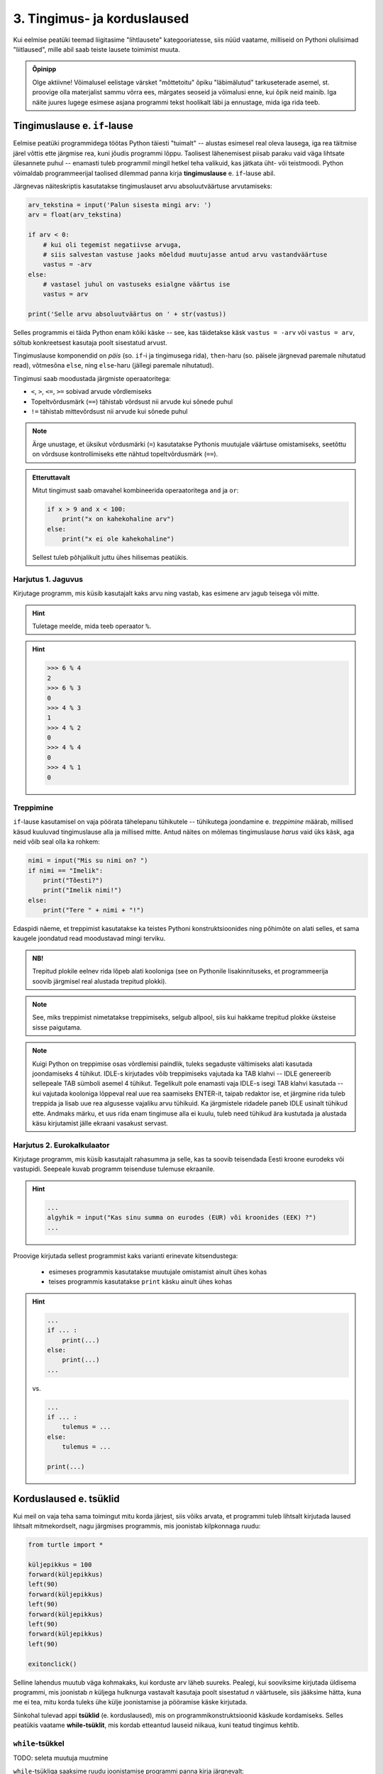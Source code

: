 3. Tingimus- ja korduslaused
============================================

.. index::
    single: tingimuslaused
    single: tingimuslaused; if-lause

Kui eelmise peatüki teemad liigitasime "lihtlausete" kategooriatesse, siis nüüd vaatame, milliseid on Pythoni olulisimad "liitlaused", mille abil saab teiste lausete toimimist muuta.



.. admonition:: Õpinipp

    Olge aktiivne! Võimalusel eelistage värsket "mõttetoitu" õpiku "läbimälutud" tarkuseterade asemel, st. proovige olla materjalist sammu võrra ees, märgates seoseid ja võimalusi enne, kui õpik neid mainib. Iga näite juures lugege esimese asjana programmi tekst hoolikalt läbi ja ennustage, mida iga rida teeb. 



Tingimuslause e. ``if``-lause
-------------------------------
Eelmise peatüki programmidega töötas Python täiesti "tuimalt" -- alustas esimesel real oleva lausega, iga rea täitmise järel võttis ette järgmise rea, kuni jõudis programmi lõppu. Taolisest lähenemisest piisab paraku vaid väga lihtsate ülesannete puhul -- enamasti tuleb programmil mingil hetkel teha valikuid, kas jätkata üht- või teistmoodi. Python võimaldab programmeerijal taolised dilemmad panna kirja **tingimuslause** e. ``if``-lause abil.

Järgnevas näiteskriptis kasutatakse tingimuslauset arvu absoluutväärtuse arvutamiseks:

.. sourcecode:: py3

    arv_tekstina = input('Palun sisesta mingi arv: ')
    arv = float(arv_tekstina)
    
    if arv < 0:
        # kui oli tegemist negatiivse arvuga, 
        # siis salvestan vastuse jaoks mõeldud muutujasse antud arvu vastandväärtuse
        vastus = -arv
    else:
        # vastasel juhul on vastuseks esialgne väärtus ise
        vastus = arv
    
    print('Selle arvu absoluutväärtus on ' + str(vastus))

Selles programmis ei täida Python enam kõiki käske -- see, kas täidetakse käsk ``vastus = -arv`` või ``vastus = arv``, sõltub konkreetsest kasutaja poolt sisestatud arvust.

Tingimuslause komponendid on *päis* (so. ``if``-i ja tingimusega rida), ``then``-haru (so. päisele järgnevad paremale nihutatud read), võtmesõna ``else``, ning ``else``-haru (jällegi paremale nihutatud).

Tingimusi saab moodustada järgmiste operaatoritega: 

* ``<``, ``>``, ``<=``, ``>=`` sobivad arvude võrdlemiseks
* Topeltvõrdusmärk (``==``) tähistab võrdsust nii arvude kui sõnede puhul
* ``!=`` tähistab mittevõrdsust nii arvude kui sõnede puhul

.. note::
    
    Ärge unustage, et üksikut võrdusmärki (``=``) kasutatakse Pythonis muutujale väärtuse omistamiseks, seetõttu on võrdsuse kontrollimiseks ette nähtud topeltvõrdusmärk (``==``).

.. admonition:: Etteruttavalt

    Mitut tingimust saab omavahel kombineerida operaatoritega ``and`` ja ``or``:
    
    .. sourcecode:: py3
        
        if x > 9 and x < 100:
            print("x on kahekohaline arv")
        else:
            print("x ei ole kahekohaline")
    
    Sellest tuleb põhjalikult juttu ühes hilisemas peatükis.

Harjutus 1. Jaguvus
~~~~~~~~~~~~~~~~~~~~
Kirjutage programm, mis küsib kasutajalt kaks arvu ning vastab, kas esimene arv jagub teisega või mitte.

.. hint::

    Tuletage meelde, mida teeb operaator ``%``.

.. hint::

    >>> 6 % 4
    2
    >>> 6 % 3
    0
    >>> 4 % 3
    1
    >>> 4 % 2
    0    
    >>> 4 % 4
    0
    >>> 4 % 1
    0

Treppimine
~~~~~~~~~~~~~~~~
``if``-lause kasutamisel on vaja pöörata tähelepanu tühikutele -- tühikutega joondamine e. *treppimine* määrab, millised käsud kuuluvad tingimuslause alla ja millised mitte. Antud näites on mõlemas tingimuslause *harus* vaid üks käsk, aga neid võib seal olla ka rohkem:

.. sourcecode:: py3

    nimi = input("Mis su nimi on? ")
    if nimi == "Imelik":
        print("Tõesti?")
        print("Imelik nimi!")
    else:
        print("Tere " + nimi + "!")

Edaspidi näeme, et treppimist kasutatakse ka teistes Pythoni konstruktsioonides ning põhimõte on alati selles, et sama kaugele joondatud read moodustavad mingi terviku. 

.. admonition:: NB!

    Trepitud plokile eelnev rida lõpeb alati kooloniga (see on Pythonile lisakinnituseks, et programmeerija soovib järgmisel real alustada trepitud plokki).

.. note::
    See, miks treppimist nimetatakse treppimiseks, selgub allpool, siis kui hakkame trepitud plokke üksteise sisse paigutama.

.. note::

    Kuigi Python on treppimise osas võrdlemisi paindlik, tuleks segaduste vältimiseks alati kasutada joondamiseks 4 tühikut. IDLE-s kirjutades võib treppimiseks vajutada ka TAB klahvi -- IDLE genereerib sellepeale TAB sümboli asemel 4 tühikut.
    Tegelikult pole enamasti vaja IDLE-s isegi TAB klahvi kasutada -- kui vajutada kooloniga lõppeval real uue rea saamiseks ENTER-it, taipab redaktor ise, et järgmine rida tuleb treppida ja lisab uue rea algusesse vajaliku arvu tühikuid. Ka järgmistele ridadele paneb IDLE usinalt tühikud ette. Andmaks märku, et uus rida enam tingimuse alla ei kuulu, tuleb need tühikud ära kustutada ja alustada käsu kirjutamist jälle ekraani vasakust servast.


Harjutus 2. Eurokalkulaator
~~~~~~~~~~~~~~~~~~~~~~~~~~~~~~~~~~~~~~~~
Kirjutage programm, mis küsib kasutajalt rahasumma ja selle, kas ta soovib teisendada Eesti kroone eurodeks või vastupidi. Seepeale kuvab programm teisenduse tulemuse ekraanile. 

.. hint::

    .. sourcecode:: py3
        
        ...
        algyhik = input("Kas sinu summa on eurodes (EUR) või kroonides (EEK) ?")
        ...

Proovige kirjutada sellest programmist kaks varianti erinevate kitsendustega: 

    * esimeses programmis kasutatakse muutujale omistamist ainult ühes kohas
    * teises programmis kasutatakse ``print`` käsku ainult ühes kohas

.. hint::

    .. sourcecode:: py3
        
        ...
        if ... :
            print(...)
        else:
            print(...)
        ...
    
    vs.

    .. sourcecode:: py3
        
        ...
        if ... :
            tulemus = ...
        else:
            tulemus = ...
        
        print(...)

.. index:: 
    single: tsükkel

Korduslaused e. tsüklid
--------------------------

Kui meil on vaja teha sama toimingut mitu korda järjest, siis võiks arvata, et programmi tuleb lihtsalt kirjutada laused lihtsalt mitmekordselt, nagu järgmises programmis, mis joonistab kilpkonnaga ruudu:

.. sourcecode:: py3
    
    from turtle import *
    
    küljepikkus = 100
    forward(küljepikkus)
    left(90)
    forward(küljepikkus)
    left(90)
    forward(küljepikkus)
    left(90)
    forward(küljepikkus)
    left(90)
    
    exitonclick()
    

Selline lahendus muutub väga kohmakaks, kui korduste arv läheb suureks. Pealegi, kui sooviksime kirjutada üldisema programmi, mis joonistab *n* küljega hulknurga vastavalt kasutaja poolt sisestatud *n* väärtusele, siis jääksime hätta, kuna me ei tea, mitu korda tuleks ühe külje joonistamise ja pööramise käske kirjutada.

Siinkohal tulevad appi **tsüklid** (e. korduslaused), mis on programmikonstruktsioonid käskude kordamiseks. Selles peatükis vaatame **while-tsüklit**, mis kordab etteantud lauseid niikaua, kuni teatud tingimus kehtib. 


.. index:: 
    single: while tsükkel
    single: tsükkel; while tsükkel
    

``while``-tsükkel
~~~~~~~~~~~~~~~~~~~

TODO: seleta muutuja muutmine

``while``-tsükliga saaksime ruudu joonistamise programmi panna kirja järgnevalt:

.. sourcecode:: py3
    
    from turtle import *
    
    # selle muutuja abil peame arvet, mitu külge on juba joonistatud
    joonistatud_kylgi = 0               
    
    while joonistatud_kylgi < 4:
        forward(100)
        left(90)
        joonistatud_kylgi = joonistatud_kylgi + 1   # suurendame muutuja väärtust

    exitonclick()


``while``-lause keha täidetakse vaid siis kui päises antud tingimus kehtib. Kui kehas olevad laused on täidetud, siis minnakse uuesti päises näidatud tingimust kontrollima -- kui tingimus kehtib ikka veel, siis täidetakse kehas olevad laused uuesti jne. 

Selleks, et taoline tsükkel ei jääks lõputult tööle, peab tsükli kehas olema mingi lause, mis mõjutab tingimuse kehtivust -- antud näites on selleks lause, mis muudab muutuja ``joonistatud_kylgi`` väärtust 1 võrra suuremaks.

.. topic:: Muutuja muutmine

    Nagu 2. peatükis mainitud, on võimalik Pythonis muutuja väärtust uue väärtusega üle kirjutada. Tsüklid ongi see koht, kus seda võimalust kõige sagedamini tarvis läheb.
    
    Muutuja väärtuse suurendamiseks kirjutasime eelnevas näites ``joonistatud_kylgi = joonistatud_kylgi + 1``, st. ``joonistatud_kylgi`` uueks väärtuseks sai ``joonistatud_kylgi`` hetkeväärtus + 1. Sellist suurendamist mingi arvu võrra saab Pythonis ka lühemalt kirjutada: ``joonistatud_kylgi += 1``. Muutuja väärtuse vähendamiseks võib analoogselt kirjutada ``joonistatud_kylgi -= 1``.

.. note::

    Muutujaid, mille väärtust suurendatakse igal tsükli sammul, nimetatakse *loenduriteks* ja nende nimeks pannakse tavaliselt ``i``. Selliseid tsükleid, kus korduste arv on tsükli alustamise hetkel teada, nimetatakse *määratud tsükliteks*.

.. topic:: Tähtis!!!

    Kui arvu- või sõneoperatsioonides (e. tehetes) kasutada muutujaid (nt. ``n + 1`` või ``tekst.upper()``), siis võib avaldise kujust jääda mulje, et operatsiooni käigus muudetakse muutuja väärtust. Tegelikult genereeritakse tehte tulemusena hoopis *uus väärtus* ja kasutatud muutujaga midagi ei juhtu.
    
    Selles veendumiseks uurige järgmisi käsurea näiteid, kus kõigepealt omistatakse muutujale mingi väärtus, seejärel kasutatakse muutujat mingis tehtes (mis konstrueerib uue väärtuse), ning lõpuks demonstreeritakse, et see ei mõjutanud muutuja väärtust:
    
    .. sourcecode:: py3
    
        >>> n = 3
        >>> n + 2
        5
        >>> n
        3
        
    .. sourcecode:: py3
    
        >>> tervitus = '  tere  '
        >>> tervitus.strip()
        'tere'
        >>> tervitus
        '  tere  '
        
    .. sourcecode:: py3
    
        >>> tekst = '3'
        >>> int(tekst)
        3
        >>> tekst
        '3'



Harjutus 3. Programm *n*-nurga joonistamiseks
~~~~~~~~~~~~~~~~~~~~~~~~~~~~~~~~~~~~~~~~~~~~~~~~
Kirjutage eelmise näite põhjal programm, mis joonistab *n*-küljega hulknurga (*n* väärtus ja küljepikkus küsitakse kasutajalt). 

.. hint::
    Iga nurga juures peab kilpkonn pöörama 360/n kraadi.
    
Tsükli ja tingimuslause kombineerimine
~~~~~~~~~~~~~~~~~~~~~~~~~~~~~~~~~~~~~~~~~~~~
Nii ``if``-lause, kui ``while``-lause keha võib koosneda suvalistest Pythoni lausetest. Järelikult võib panna ka ``if``-lause ``while``-lause sisse (ja vastupidi):

.. sourcecode:: py3

    i = 1

    while i <= 10:
        print("Vaadeldav arv on", i)
        if i % 2 == 0:
            print("Tegemist on paarisarvuga")
        else:
            print("Tegemist on paaritu arvuga")

        ruut = i * i
        if ruut % 2 == 0:
            print("Tema ruut", ruut, "on paarisarv")
        else:
            print("Tema ruut", ruut, "on paaritu arv")

        print("--------------------------------")
        i += 1
    
    print("Sellega on meie arvuteoreetiline uurimus lõppenud")

.. note::

    Eelmises peatükis soovitati valida muutujatele nimed, mis kirjeldavad nende tähendust. Selles näites on aga muutuja nimega ``i``, mis ei paista midagi tähedavat. Milles asi?
    
    Asi on selles, et nime ``i`` kasutamine tsüklimuutuja jaoks lihtsalt väga levinud. Nähes muutujat nimega ``i`` kusagil tsükli läheduses, eeldab iga vähegi kogenud programmeerija, et seda muutujat kasvatatakse igal tsükli sammul ühe võrra. Seega ei rikkunud me antud näites tähendusrikka muutujanime reeglit -- sellele  nimele lihtsalt ongi kujunenud oma tähendus.

Siin peaks juba olema näha, miks programmiridade taandamist nimetatakse treppimiseks -- taandatud plokid taandatud plokkide sees moodustavad vasakult vaadates justkui trepiastmed.

.. note::

    Proovige järgi, kuidas Python käitub, kui unustate ``while`` või ``if`` lauses kasutada koolonit või jätate ära mõne taandrea. Sellega saate end taoliseks situatsiooniks juba ette valmistada.



Harjutus 4. Loendamine
~~~~~~~~~~~~~~~~~~~~~~
Täiendage eelnevat programmi veel ühe loenduriga, mille abil loetakse kokku 3-ga jaguvate ruutude arv. Kui kõik arvud on läbi vaadatud, siis väljastage saadud tulemus.

Määramata tsükkel
~~~~~~~~~~~~~~~~~
Alati pole võimalik ette öelda, kui mitu korda midagi kordama peab enne, kui jõutakse soovitud tulemuseni. ``while`` lause sobib ka neil juhtudel, sest tsükli päises võime kasutada suvalist tingimust. Järgmine näiteprogramm laseb kasutajal arvata juhuslikult valitud arvu niikaua, kuni ta jõuab õige vastuseni:

.. sourcecode:: py3

    from random import randint 
    
    arv = randint(1, 999) # randint annab juhusliku täisarvu näidatud vahemikust
    arvamus = int(input("Arva, millist tuhandest väiksemat arvu ma mõtlen: "))

    # Kuni pakutud arv erineb arvuti valitust
    while arvamus != arv :
        if arv > arvamus:
            print("Minu arv on suurem!")
        else:   
            print("Minu arv on väiksem!")
            
        arvamus = int(input("Arva veelkord: "))
        
    print("Ära arvasid! Tubli!")


Harjutus 5. Kolmeaastase lapse simulaator
~~~~~~~~~~~~~~~~~~~~~~~~~~~~~~~~~~~~~~~~~~~~
Kirjutage programm, mis küsib kasutajalt mingi küsimuse ja seejärel küsib iga sisestuse peale "Aga miks?" niikaua, kuni kasutaja sisestab mingi kindla "võlusõna".

Proovige kirjutada ka terapeudi variant, kus vahelduvad kaks erinevat küsimust.
    
.. hint::

    "Millest sa veel sooviksid rääkida?"
    
    "Milliseid tundeid see sinus tekitab?"


Harjutus 6. Algandmete kontrollimine tsükliga
~~~~~~~~~~~~~~~~~~~~~~~~~~~~~~~~~~~~~~~~~~~~~
Tsükleid saab kasutada algandmete sisestamise juures -- me võime vigase sisendi puhul lasta kasutajal sisestamist korrata niikaua, kuni oleme sistatud infoga rahul.

Kirjutage ruutjuure arvutamise programm, mis enne ruutjuure võtmist kontrollib, kas sisestati positiivne arv. Niikaua kuni sisestati mittepositiivne arv, tuleb sisendi küsimist jätkata (koos selgitusega, miks eelmine sisend ei sobinud).


Käsk ``break``
~~~~~~~~~~~~~~
Tsükli lõpetamise määrab tavaliselt tsükli päises olev tingimus. Sellele lisaks on Pythonis veel üks võimalus tsükli töö lõpetamiseks -- selleks tuleb tsükli kehas anda sobival hetkel käsk ``break``.

Järgnevas näites on arvamismängu täiendatud selliselt, et ühte tsükli lõpetamise tingimust (arvu ära arvamine) kontrollitakse tsükli päises ning teist tingimust (10 ebaõnnestunud arvamist) kontrollitakse tsükli kehas:

.. sourcecode:: py3

    from random import randint 
    
    arv = randint(1,999) # randint annab juhusliku täisarvu näidatud vahemikust
    arvamus = int(input("Arva, millist tuhandest väiksemat arvu ma mõtlen: "))
    arvamise_kordi = 1
    
    while arvamus != arv :
        if arv > arvamus:
            print("Minu arv on suurem!")
        else:
            print("Minu arv on väiksem!")
            
        if arvamise_kordi == 10:
            break # lõpetab tsükli töö
        
        arvamus = int(input("Arva veelkord: "))
        arvamise_kordi += 1 # lühem kirjapilt muutuja väärtuse suurendamiseks
    
    # kuna tsükkel võis lõppeda ka ebaedukalt, siis peame enne kiitmist kontrollima...
    if arv == arvamus:
        print("Ära arvasid! Tubli!")
    else:
        print("Kümnest arvamisest ei piisanud, äkki peaksid taktikat muutma?")

.. note::

    Selles programmis kasutasime ka ``if``-lause "üheharulist" varianti -- st ``if`` ilma ``else``-ta. Selle variandi puhul ei tee ``if``-lause tingimuse mittekehtimise puhul mitte midagi. Erinevatest tingimuslause kujudest tuleb täpsemalt juttu ühes hilisemas peatükis.

Tegelikult pole ``break`` lause Pythoni programmides hädavajalik - tsükli saab alati ümber kirjutada nii, et kõiki jätkamise/lõpetamise tingimusi kontrollitakse tsükli päises, aga vahel on ``break``-iga lahendus lihtsam.

Mõnikord on mugav tsükli lõpetamise tingimust kontrollida *ainult* tsükli kehas, sel juhul pannakse tsükli päisesse alati kehtiv tingimus ``True``. Järgnev programm küsib kasutajalt arve ja näitab nende ruute niikaua, kuni kasutaja sisestab *tühisõne* (st. vajutab ENTER ilma midagi tegelikult sisestamata):

.. sourcecode:: py3

    while True:
        tekst = input("Sisesta arv ja vajuta ENTER (lõpetamiseks vajuta ainult ENTER): ")
        
        if tekst == "":  
            print("OK, lõpetan")
            break
        else: # ei olnud ei arv ega tühisõne
            arv = float(tekst)
            print("Selle arvu ruut on", arv * arv)

Harjutus 7. Juhuslikud arvud
~~~~~~~~~~~~~~~~~~~~~~~~~~~~~~
Kirjutage programm, mis väljastab iga ENTER vajutuse järel (st. tühisõne sisestamisel) ekraanile juhusliku täisarvu vahemikus 1..999. Tsükli töö tuleks lõpetada (kasutades ``break``-i) siis, kui kasutaja sisestab tühisõne asemel sõne ``'aitab'``.

Harjutus 8. Algandmete kontrollimine ja ``break``
~~~~~~~~~~~~~~~~~~~~~~~~~~~~~~~~~~~~~~~~~~~~~~~~~~
Kirjutage algandmete kontrollimise ülesande lahendus ümber nii, et ``input`` käsku on programmis kasutatud vaid ühes kohas.

Summa arvutamine tsüklis
~~~~~~~~~~~~~~~~~~~~~~~~~~
Senistes näidetes kasvatasime igal kordusel loenduri väärtust 1 võrra. Tegelikult ei ole Pythonil mingit põhjust piirata, kuidas me muutuja väärtust suurendame (või vähendame). Uurige ja proovige mõista järgmist näidet: 

.. sourcecode:: py3

    n = int(input("Sisesta naturaalarv: "))
    
    summa = 0
    i = 0
    
    while i <= n:
        summa += i
        i += 1
    
    print(n, "esimese naturaalarvu summa on", summa)

Antud juhul suurendasime igal tsükli kordusel ühe muutuja väärtust teise muutuja väärtuse võrra.


Harjutus 9. Faktoriaali arvutamine
~~~~~~~~~~~~~~~~~~~~~~~~~~~~~~~~~~~~~~
Kirjutage programm, mis arvutab etteantud arvu faktoriaali.

.. note:: 

    Kuidas käitub teie programm negatiivse arvu korral?

Failist lugemine tsükliga
~~~~~~~~~~~~~~~~~~~~~~~~~~~~~~
Meie senised failist lugemise näiteprogrammid teadsid (õigemini eeldasid), mitu rida antud failis on. Praktikas tuleb aga palju sagedamini ette situatsioone, kus faili ridade arv pole teada. Järgnev näide demonstreerib faili kõikide ridade lugemist:

.. sourcecode:: py3

    f = open('nimed.txt')
    
    while True:
        nimi = f.readline()
        # kui jõuti faili lõppu, siis readline tagastab "tühja sõne"
        if nimi == "":
            break
            
        if nimi.strip() == 'Margus':  # strip eemaldab reavahetuse sümboli
            print('Hommik!')
            print('Kuis kulgeb?')
        else:
            print('Tervist, lugupeetud ' + nimi.strip() + '!')
    
    f.close()

.. admonition:: Veaotsingust

    Selles näites kasutasime ``strip`` meetodit seepärast, et failist ridade lugemisel jäetakse rea lõppu ka reavahetuse sümbol. Selline nüanss aga ei pruugi alati meelde tulla ja sel juhul programm lihtsalt ei tööta õigesti.
    
    Kui tekib selline situatsioon, kus programm ei tööta nii nagu te soovite, siis võiks kõigepealt uurida, kas sisendandmed loeti sisse selliselt nagu te arvasite. Antud programmis võiks tsüklis esimese asjana (enne tingimuslauset) kuvada ekraanile loetud nime. Selleks, et oleks näha ka tühikute ning reavahetuste paiknemine, võib kuvamist teha nt. selliselt: ``print('>' + nimi + '<')``.

Harjutus 10. Failis olevate temperatuuride teisendamine
~~~~~~~~~~~~~~~~~~~~~~~~~~~~~~~~~~~~~~~~~~~~~~~~~~~~~~~~
Kirjutage programm, mis loeb tekstifailist temperatuure Fahrenheiti skaalas ja väljastab ekraanile vastavad temperatuurid Celsiuse skaalas.

.. hint::

    Ärge unustage, et ``readline`` tagastab sõne. Arvutamiseks on vaja see teisendada arvuks.


.. index::
    single: bool; tõeväärtustüüp
    single: boolean; tõeväärtustüüp

Tõeväärtustüüp ``bool``
-----------------------
.. note:
    Meeldetuletus 3. peatükist -- Pythoni programmi kood koosneb lausetest ja lause komponentideks on avaldised. Tuleb välja, et ka ``if`` või ``while`` lause päises olev tingimus on tegelikult avaldis. Kuna igal avaldisel on väärtus ja igal väärtusel on tüüp, siis mis on tingimuse tüüp?




Lisaks sõnedele ja arvudele on Pythonis üks oluline andmetüüp nimega ``bool`` (lühend sõnast ``boolean``), milles on vaid kaks võimalikku väärtust -- ``True`` ja ``False``. Eesti keeles nimetatakse seda andmetüüpi **tõeväärtustüübiks**.

Tõeväärtustüübiga olete tegelikult juba kokku puutunud -- ``if``-lause tingimuseks olev avaldis on justnimelt tõeväärtustüüpi. Samas, tõeväärtustüübi kasutusvõimalused pole piiratud vaid ``if``-lausega -- nagu kõiki väärtusi, saab ka tõeväärtusi muutujasse salvestada või funktsiooni argumendina kasutada. Selles veendumiseks mängime läbi järgneva lihtsa näite:

.. sourcecode:: py3

    vastus = 3 > 2
    print(vastus)

* kõigepealt väärtustakse avaldis ``3 > 2``
* tulemuseks saadud väärtus ``True`` salvestatakse muutujasse ``vastus``
* muutuja ``vastus`` väärtus kuvatakse ekraanile

Kuna ``if``-lause tingimuses võib tõeväärtus olla antud mistahes kujul, siis võiksime kontrolli tulemuse salvestada eelnevalt muutujasse ning hiljem kasutada seda muutujat tingimusena:

.. sourcecode:: py3

    arv = int(input("Sisesta arv: "))
    jagub_kahega = arv % 2 == 0 # salvestame tõeväärtuse abimuutujasse
    
    if jagub_kahega:
        print("Sisestati paarisarv")
    else:
        print("Sisestati paaritu arv")

Enamasti pole siiski taolist abimuutujat tarvis ja me võime kirjutada lihtsalt:

.. sourcecode:: py3

    arv = int(input("Sisesta arv: "))
    
    if arv % 2 == 0:
        print("Sisestati paarisarv")
    else:
        print("Sisestati paaritu arv")


Tõeväärtusega avaldised
~~~~~~~~~~~~~~~~~~~~~~~
Pythonis on olemas hulk operaatoreid ning funktsioone, mis tagastavad tõeväärtuse ja mida saab seetõttu kasutada ``if``-lause tingimuses. Proovige käsureal järgmisi avaldisi:

    * ``4 < 3``
    * ``4 >= 4``
    * ``4 == 3``
    * ``4 != 3``
    * ``4 != 4``
    * ``'r' in 'tore'``
    * ``'r' in 'tobe'``
    * ``'Tallinn'.endswith('linn')``
    * ``'Tartu'.startswith('reha')``
    * ``'10203'.isnumeric()`` (sobib märgita täisarvude tuvastamiseks)
    * ``'suramura'.isnumeric()``

Loomulikult saab kõiki mainitud operatsioone kasutada ka muutujatega.

.. topic:: Terminoloogia

    Avaldisi, mis tagastavad tõeväärtuse, nimetatakse *loogilisteks avaldisteks*.

Harjutus x. Mitte-tõstutundlik sõnede võrdlemine
~~~~~~~~~~~~~~~~~~~~~~~~~~~~~~~~~~~~~~~~~~~~~~~~~~~~~~~~
TODO



Harjutus 1. Arvu ruut koos kontrolliga
~~~~~~~~~~~~~~~~~~~~~~~~~~~~~~~~~~~~~~
Kirjutage programm, mis küsib kasutajalt positiivse täisarvu ning kontrollib, kas sisestatud tekst on numbriline. Kui jah, siis kuvatakse antud arvu ruut, vastasel juhul kuvatakse veateade. 

.. index::
    single: loogilised avaldised

Tõeväärtuste kombineerimine
~~~~~~~~~~~~~~~~~~~~~~~~~~~
Kuna tõeväärtustüübis on vaid kaks väärtust, ei ole nende väärtuste kombineerimiseks nii palju võimalusi, kui näiteks sõnede või arvude puhul. Kõige tähtsamad operaatorid, mis võtavad argumendiks tõeväärtused (e. *loogilised tehted*), on ``and``, ``or`` ja ``not``. Nende operaatorite tähendus on arvatavasti intuitiivselt arusaadav, kuid vajadusel saab kõik kombinatsioonid Pythoni käsureal järgi proovida:

    * ``True and False``
    * ``True and True``
    * ...
    * ``True or False``
    * ``True or True``
    * ...
    * ``not True``
    * ``not False``

Tehete järjekord
~~~~~~~~~~~~~~~~
Keerulisemate avaldiste puhul tuleb arvestada, et ``not`` on kõrgema prioriteediga kui ``and`` ning ``and`` on kõrgema prioriteediga kui ``or``, seega ``not x or not y and z`` tähendab ``(not x) or ((not y) and z)``.

Kuna ühes avaldises võivad olla koos aritmeetilised tehted, võrdlustehted ja loogilised tehted, siis selleks, et vähendada sulgude vajadust, on aritmeetilised tehted kõige kõrgema prioriteediga (st. tehakse esimesena) ning loogilised tehted on kõige madalama prioriteediga (tehakse viimasena).

TODO: näide

Harjutus 2. Vastandid
~~~~~~~~~~~~~~~~~~~~~~
Pange kirja järgnevate avaldiste loogilised *vastandid*:

.. sourcecode:: none

    a > b
    a >= b
    a >= 18  and  b == 3
    a >= 18  and  b != 3

Tingimuste kasutamine tsükli päises
---------------------------------------
Justkui tingimuslause päises, lubatakse ka ``while``-lause päises suvalisel kujul tingimust, peamine, et tegemist oleks ``bool`` tüüpi avaldisega:

.. sourcecode:: py3
    
    a = ...
    b = ...
    c = ...
    s = ...

    
    while (a == b or b > c) and s == "Tere":
        ...

        
    tingimus = ... or ... or ... or ...
    while tingimus or a > b or s.endswith("kala"):
        ...
        a = ...
        ...

    
    while True:
        ...



    
Pykkar
-----------------------
Kui tegite eelnevate harjutuste plokkskeemid paberile, siis saite sedasi esitatud algoritme "käivitada" vaid enda peas. Nagu teada, on inimene aga ekslik ja seetõttu võisid mõned vead algoritmides jääda märkamatuks. 

Nüüd on teil võimalus teisendada oma skeemid Pythoni koodiks ja näha roboti liikumist oma ekraanil. Kõigepealt laadige alla moodul :download:`pykkar.py <downloads/pykkar.py>` ja salvestage see oma töökausta.

Nüüd salvestage samasse kausta järgnev näiteskript ja käivitage see:

.. sourcecode:: py3

    from pykkar import *
    
    # create_world võtab argumendiks mitmerealise sõne, mis esitab
    # roboti "maailma"
    # Trellid tähistavad seinu, nooleke tähistab robotit
    # (noole suund tähistab roboti suunda)
    create_world("""
    ########
    #  >   #
    #      #
    #      #
    #      #
    #      #
    ########
    """)

    samme_jäänud = 3
    while samme_jäänud > 0:
        if is_wall(): # ei lase robotil vastu seina põrgata
            break
        else:
            step() # robot liigub ühe ruudu võrra edasi
            samme_jäänud -= 1
    
    # pöörame ringi
    right()
    right()

Loodetavasti nägite programmi käivitamisel umbes sellist pilti:

.. image:: images/pykkar.png

Justnagu plokkskeemi robot, mõistab ka Pykkar liikuda ühe sammu edasi (``step()``), pöörata 90° paremale (``right()``), värvida enda all olevat ruutu (``paint()``) ning kontrollida, kas ta ees on sein (``is_wall()``). 

Antud näiteprogramm vastab umbkaudselt eespool toodud harjutusele "2. Kui võimalik, kolm sammu  edasi ja ümberpöörd" (lahendus on küll natuke üldisem). Muutke programmis roboti algset asukohta ja katsetage, kas programm toimib õieti ka siis, kui seinani on vähem, kui 3 sammu.

Harjutus 6. Plokkskeemi kohandamine Pythoni programmiks
~~~~~~~~~~~~~~~~~~~~~~~~~~~~~~~~~~~~~~~~~~~~~~~~~~~~~~~~~~
Kirjutage nüüd eespool antud robotiülesanded ümber Pythoni programmideks, kasutades moodulit ``pykkar``.



Kokkuvõte
----------
Selles peatükis nägime, et Pythoni programm ei pruugi olla vaid lihtsate käskude jada, mida täidetakse üksteise järel kuni jõutakse programmi lõppu. Vaatlesime kolme programmikonstruktsiooni, millel kõigil on **päis** ja tühikutega veidi paremale nihutatud **keha**, kusjuures kehas olevate lausete täitmise viis on kõigil kolmel juhul erinev:

    * **Tingimuslause** e. ``if``-lause peaharus olevad laused täidetakse ainult siis, kui päises esitatud tingimus kehtib. Kui tingimuslauses on olemas ka ``else`` haru, siis seal olevad laused täidetakse siis, kui tingimus *ei* kehti. Sellise konstruktsiooniga saab muuta programme paindlikumaks, pannes selle käituma üht- või teistmoodi vastavalt olukorrale.
    * **Korduslause** e. tsükli puhul täidetakse kehas olevad laused 0 või rohkem korda, vastavalt päisele. Selles peatükis vaadeldud ``while``-lause korral kontrollitakse enne kehas olevate lausete täitmist, kas päises antud tingimus kehtib, justnagu tingimuslausegi puhul. Erinevalt tingimuslausest, minnakse peale keha täitmist uuesti tingimust kontrollima ja kui see kehtib endiselt, siis täidetakse kehas olevad laused uuesti jne. Seda protsessi korratakse niikaua, kuni tingimus enam ei kehti. Korduslausega saame kirjeldada protsesse, kus sama toimingut tuleb teha mitu korda järjest (ja seejuures ei pruugi me korduste arvu programmi kirjutamisel ette teada).
    * **Funktsiooni definitsiooni** kehas olevad laused jäetakse esialgu lihtsalt meelde. Neid saab hiljem käivitada kirjutades definitsiooni päises antud nime koos sulgudega -- seda nimetatakse *funktsiooni väljakutseks* e. rakendamiseks. Funktsioonid võimaldavad keerulise programmilõigu panna kirja vaid ühekordselt, aga kasutada seda mitmes erinevas kohas.

Kõiki vaadeldavaid programmikonstruktsioone nimetatakse Pythonis **liitlauseteks**. Nagu ülalpool mainitud, koosnevad nende kehad suvalist liiki lausetest -- see võimaldab näiteks funktsiooni definitsioonis lisaks lihtlausetele (vt. eelmisest peatükist) kasutada ka korduslauset, mille kehas on omakorda kasutatud tingmuslauset, mille kehas on veel üks tingimuslause jne.

Taolist lausete üksteise sisse panemist esitatakse Pythonis **treppimisega** -- samasse kehasse (e. plokki) kuuluvate lausete vasakud servad joondatakse tühikute abil sama kaugele. Liitlausete puhul joondatakse eelnevate ja järgnevate lausetega vaadeldava lause päis, keha nihutatakse päisega võrreldes veel rohkem paremale.

Kõikide nimetatud programmikonstruktsioonide kohta andsime selles peatükis vaid kõige olulisema info, neist kõigist tuleb edaspidi veel palju juttu.

Ülesanded
-------------------

1. Paaris või paaritu
~~~~~~~~~~~~~~~~~~~~~
Koostage tekstifail, mis sisaldab täisarve erinevatel ridadel. Kirjutage programm, mis loeb antud failist ükshaaval arve ning kuvab iga arvu kohta ekraanile info, kas tegemist oli paaris või paaritu arvuga.

2. Pere sissetulek
~~~~~~~~~~~~~~~~~~
Kirjutage programm, mis küsib isa brutopalga, ema brutopalga ning alaealiste laste arvu ja arvutab selle põhjal pere kuusissetuleku. (Oletame, et iga alaealise lapse kohta makstakse toetust 20€ kuus.) 

Esialgu võite eeldada, et mõlema vanema kuupalk on vähemalt sama suur kui maksuvaba miinimum. (Siiamaani saaksite selle ülesande lahendada ka ilma selle peatüki vahenditeta).

Lõpuks korraldage nii, et programm töötab õigesti ka siis, kui ema või isa brutopalk on maksuvabast miinimumist väiksem.

.. note::

    Kui teile tundub, et selle ülesande juures oleks kasu funktsioonidest, siis olete täiesti õigel teel. Paraku tuleks sissetuleku funktsiooni defineerimisel kasutada teatud lisavigureid, mida selles peatükis polnud mahti tutvustada. Seega, praegu soovitame selle ülesande lahendada ilma uusi funktsioone defineerimata (aga soovi korral võite muidugi vajalikud vigurid juba välja uurida).

3. Busside logistika
~~~~~~~~~~~~~~~~~~~~~
Olgu meil vaja transportida teatud arv inimesi bussidega, milles on teatud arv kohti. Mitu bussi on vaja selleks, et kõik inimesed kohale saaksid ja mitu inimest on viimases bussis (eeldusel, et eelmised on kõik täiesti täis)? Kirjutage programm, mis küsib inimeste arvu ja busside suuruse ning lahendab seejärel selle ülesande. 

    
**Testige** oma programmi muuhulgas järgmiste algandmetega:

* inimeste arv: 60, kohtade arv: 40
* inimeste arv: 80, kohtade arv: 40
* inimeste arv: 20, kohtade arv: 40
* inimeste arv: 40, kohtade arv: 40

Üritage mõista, miks valiti taolised testiandmed.

4. projecteuler.net, problem 1
~~~~~~~~~~~~~~~~~~~~~~~~~~~~~~
Kirjutage programm, mis lahendab esimese ülesande aadressilt http://projecteuler.net/problems.

.. hint::

    .. sourcecode:: py3
    
        if esimene_tingimus or teine_tingimus:
            ...

.. note::

    Soovitame otsida sellelt saidilt endale huvipakkuvaid ülesandeid ka edaspidi! Kui teete endale seal konto, siis saate oma progressi salvestada ja tulemusi kontrollida.

5. Ringi joonistamise funktsioon
~~~~~~~~~~~~~~~~~~~~~~~~~~~~~~~~~~~~
Kirjutage *funktsioon* ``ring()``, mis joonistab kilpkonnaga pisikestest sirglõikudest koosneva ringitaolise kujundi. Ringi suurus pole praegu oluline. Lisage programmi ka selle funktsiooni väljakutse.

.. hint::

    Sarnane ülesanne on ülalpool juba antud, aga natuke teises sõnastuses. Nüüd on aga vaja lahendus vormistada funktsioonina.

6. Kujundid
~~~~~~~~~~~~

Kirjutage programm, mis küsib kasutajalt ridade arvu ning väljastab ekraanile vastava kõrgusega kujundid järgneva skeemi järgi:

.. sourcecode:: none

    # # # # # # #
    #           #
    #           #
    #           #
    #           #
    #           #
    # # # # # # #


.. sourcecode:: none

    * 
    * * 
    * * * 
    * * * * 
    * * * * * 
    * * * * * * 
    * * * * * * * 

.. hint::
    
    Tuletage meelde, mida tähendab ``'Tere' * 4``



7. Kivi-paber-käärid
~~~~~~~~~~~~~~~~~~~~~~~~
Kirjutage programm, mis väljastab iga ENTER-klahvi vajutuse peale ühe juhuslikult valitud sõna loetelust "kivi", "paber", "käärid". Programmi töö lõpetamiseks tuleb kasutajal enne ENTERi vajutamist sisestada "aitab".

.. hint::

    ENTER-i vajutamine on Pythoni jaoks sama, mis tühja sõne sisestamine

.. hint::

    >>> from random import randint
    >>> randint(1,3)
    3
    >>> randint(1,3)
    1

.. hint::

    .. sourcecode:: py3
    
        if ...:
            ...
        else:
            if ...:
                ...
            else:
                ...

8. Raskem: Redeli asendid
~~~~~~~~~~~~~~~~~~~~~~~~~~
Ülesandeks on genereerida Pythoni kilpkonnaga joonistus, mis kujutab redelit (esitatud lihtsalt sirgjoonena) seina najal erinevate nurkade all. Joonistage redel kõigepealt horisontaalasendis ning seejärel mitmes asendis järjest suurema nurga all, kuni lõpuks jõuab redel vertikaalasendisse.

.. hint::

    Abiks võib olla ``turtle`` käsk ``back``, mis liigutab kilpkonna senise suunaga võrreldes tagurpidi. (Aga see pole ülesande lahendamiseks tingimata vajalik).

9. Raskem: Ruudustik
~~~~~~~~~~~~~~~~~~~~~~~~~~~~~~~~~~~
Kirjutage programm mis küsib ruutude arvu vertikaalsuunal, ruutude arvu horisontaalsuunal, ning joonistab kilpkonna abil vastava ruudustiku, nt:

.. image:: images/ruudustik.png

.. topic:: Lisaülesande lisa
    
    Uurige kilpkonna dokumentatsioonist, kuidas värvida soovitud ala (http://docs.python.org/py3k/library/turtle.html). Seejärel proovige joonistada malelaud.
    

Ülesanne. mp3
~~~~~~~~~~~~~~~~~~~~
Loe mp3 metadatat

Praktilisi näpunäiteid
------------------------
Veaotsingust
~~~~~~~~~~~~~~
Esimeses peatükis sai juba veidi tutvustatud Pythoni veateadete hingeelu. (Kuna nüüd olete veateateid juba rohkem näinud, on soovitav see osa uuesti, uue pilguga üle lugeda.)

Nagu ilmselt juba olete kogenud, on kõige problemaatilisemad vead aga need, mille kohta Python veateadet ei taipa anda. Selleks, et taolisi vigu väiksema närvikuluga avastada, soovitame lugeda läbi lihtsad ja kasulikud retseptid järgnevalt aadressilt: http://openbookproject.net/thinkcs/python/english3e/app_a.html


Lisalugemine
-----------------

.. admonition:: Matemaatika ja programmeerimine

    Loodetavasti veendute järgnevat lugedes, et matemaatikat ja programmeerimist (ning matemaatika ja programmeerimise õppimist) saab omavahel väga edukalt siduda. Tegelikult ongi väga kasulik mingi uue matemaatilise mõiste õppimisel proovida väljendada seda mõnes programmeerimiskeeles. Erinevalt tavakeelest peab programmeerimiskeeles väljendama ennast alati absoluutselt täpselt, seetõttu toob taoline harjutus välja need aspektid, mille osas teie arusaamine antud mõistest on jäänud veidi hägusaks.

    Loomulikult ei pruugi alati tulla head ideed, kuidas mingit matemaatilist teemat programmeerimisega siduda. Selles osas on tavaliselt abi Wikipediast (nt http://en.wikipedia.org/wiki/Square_root#Computation)

Ruutjuure leidmine
~~~~~~~~~~~~~~~~~~
Kuidas arvutada ruutjuurt? Kui importida moodul ``math``, on asi muidugi lihtne. Tegelikult ei vasta see aga küsimusele, vaid lükkab selle lihtsalt meist kaugemale – me teame, et seda funktsiooni välja kutsudes saame me õige tulemuse, kuid me ei tea, kuidas arvuti selleni jõuab. Järgnevalt vaatame ühte viisi ruutjuure leidmiseks kus kasutatakse vaid lihtsaid aritmeetilisi tehteid.

Olgu meil antud arv `y`. Otsime sellist `x` et `x * x = y`. Siis aga `x = y / x`. Seega, kui võtta mingi lähend x\ :sub:`0` selle ruutjuure jaoks, võiks x\ :sub:`0` ja y/x\ :sub:`0` aritmeetiline keskmine olla tegelikule ruutjuure väärtusele juba lähemal, kui x\ :sub:`0` ise seda on. Tuleb välja, et nii enamasti ka on. See lubab ruutjuure leidmiseks kirjutada järgmise programmi:

.. sourcecode:: py3

    y = float(input("Sisestage arv, mille ruutjuurt tahate leida: "))

    x0 = 1
    while True :
        eelmine_x0 = x0
        
        x0 = (x0 + y / x0 ) / 2.0

        print("Lähend on " + str(x0))

        # Lõpeta arvutamine, kui lähend enam eriti ei muutu
        if abs(x0-eelmine_x0) < 0.0000001:
            break

    print("Ruutjuur on ligikaudu: " + str(x0))

``while True`` tähendab lõpmatut kordust. Tsükli kehas on aga siiski ``if``-lause, mille täidetuse korral kordus break-käsuga lõpetatakse. ``if``-lause kontrollib sisuliselt seda, kas eelmise lähendi ja uue lähendi erinevus on väiksem, kui 0,0000001. Peale natukest katsetamist peaks olema selge, et enamasti jõutakse sellise täpsuseni väga väheste korduste arvuga. Võiksite kontrollimise huvides võrrelda selle programmi ja näiteks ``math.sqrt`` tulemusi. Sellist lähendi leidmise meetodit nimetatakse Newtoni iteratsioonimeetodiks, inglise matemaatiku ja füüsiku Isaac Newtoni auks.

π leidmine
~~~~~~~~~~~~~~~~~~~~~~~~~
Järgmisena kirjeldaksime aga hästi kavalat viisi kuidas leida π (ringi ümbermõõdu ja diameetri vahelise suhte) väärtust. Kui joonistada ruut ja selle sisse ring, siis kui ringi raadius on `r`, on ruudu pindala `(2*r)*(2*r) = 4*r**2` ja ringi pindala `pi*r**2`. Seega ringi pindala moodustab `pi/4` kogu ruudu pindalast. Seega, valides juhusliku punkti ruudu seest, asub ta ringi sees tõenäosusega `pi/4`. Seega, kui valida juhuslikult palju punkte ruudu seest, peaks ligikaudu `pi/4` osa neist olema ringi sees. Neid kokku lugedes saame seega hinnata `pi/4` väärtust suhtega `ringi sees olevate arv` / `katsete koguarv`.

Teame, et ringi moodustavad kõik punktid, mis on tema keskpunktile lähemal kui raadius. Seega, kui keskpunkt on (0,0), siis on ringi sees täpselt need punktid (x,y) mille korral 
`sqrt(x**2 + y**2) ≤  r`, st. `x**2 + y**2 ≤  r**2`. Valides `r=1`, saame koostada järgmise programmi:

.. sourcecode:: py3

    import random

    n = int(input("Sisesta katsete arv: "))
    c = 0

    i = 0
    while i < n:
        # Genereeri juhuslik punkt
        x = random.uniform(-1,1)
        y = random.uniform(-1,1)

        # Kontrolli, kas ta on ringi sees
        if (x**2 + y**2 < 1):
            c=c+1
        
        i += 1

    print("Hinnanguks on "+ str((4.0*c) / n))

Funktsioon ``random.uniform`` valib ühtlase jaotuse põhjal juhuslikult ühe reaalarvu etteantud vahemikust. Kõik muu programmi juures peaks olema juba tuttav.

Katsetamine erinevate katsete arvudega (10,100,1000,...,1000000) peaks veenma, et kuigi tulemused on reeglina π-le lähedased, on see siiski suhteliselt halb meetod π kohtade leidmiseks sest vähegi mõistliku täpsuse saamiseks tuleb teha väga palju katseid.

.. admonition:: Graafiline versioon

    Kui selle lahenduskäigu põhimõte jäi hägusaks, siis laadige alla järgnev programm, mis demonstreerib sama asja graafiliselt: :download:`pi_demo.py <downloads/pi_demo.py>`. Juhuslike täppide genereerimiseks tehke programmi aknas hiireklõpse (hiirekursori asukoht pole tähtis). Iga uue täpi lisandumisel korrigeeritakse arvutatud pi väärtust vastavalt sellele, kas täpp sattus ringi sisse või mitte. Jooksvat tulemust näidatakse käsurea aknas.

Selliseid arvutusmeetodeid nimetatakse Monte Carlo meetoditeks (kuulsa kasiinolinna järgi Monakos). Antud näide on taas pigem illustratiivne – praktikas kasutatakse seda reeglina ülesannete puhul, mida muud moodi lahendada ei osata. π arvutamiseks teatakse aga palju teisi ja oluliselt paremaid meetodeid.

